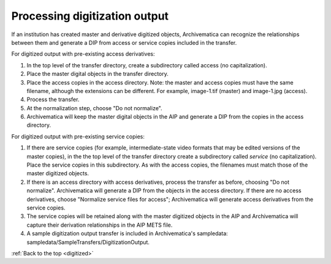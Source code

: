 .. _digitized:

==============================
Processing digitization output
==============================

If an institution has created master and derivative digitized objects,
Archivematica can recognize the relationships between them and generate a DIP
from access or service copies included in the transfer.

For digitized output with pre-existing access derivatives:

1. In the top level of the transfer directory, create a subdirectory called access (no capitalization).

2. Place the master digital objects in the transfer directory.

3. Place the access copies in the access directory. Note: the master and access copies must have the same filename, although the extensions can be different. For example, image-1.tif (master) and image-1.jpg (access).

4. Process the transfer.

5. At the normalization step, choose "Do not normalize".

6. Archivematica will keep the master digital objects in the AIP and generate a DIP from the copies in the access directory.


For digitized output with pre-existing service copies:

1. If there are service copies (for example, intermediate-state video formats that may be edited versions of the master copies), in the the top level of the transfer directory create a subdirectory called *service* (no capitalization). Place the service copies in this subdirectory. As with the access copies, the filenames must match those of the master digitized objects.

2. If there is an access directory with access derivatives, process the transfer as before, choosing "Do not normalize". Archivematica will generate a DIP from the objects in the access directory. If there are no access derivatives, choose "Normalize service files for access"; Archivematica will generate access derivatives from the service copies.

3. The service copies will be retained along with the master digitized objects in the AIP and Archivematica will capture their derivation relationships in the AIP METS file.

4. A sample digitization output transfer is included in Archivematica's sampledata: sampledata/SampleTransfers/DigitizationOutput.


.. seealso::

   For a detailed example of one institution's digitized output ingest
   workflow using Archivematica 0.8, see City of Vancouver's digital
   conservator, Sue Bigelow's presentation on Slideshare:
   `Archivematica 0.8 for Digitized Content <http://www.slideshare.net/sbigelow/using-archivematica-08-for-digitized-content>`_.

:ref:`Back to the top <digitized>`
